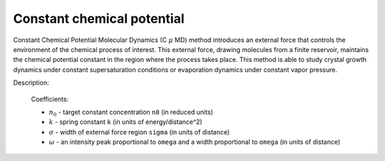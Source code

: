 Constant chemical potential
===========================

Constant Chemical Potential Molecular Dynamics (C :math:`\mu` MD) method introduces an external force that controls the environment of the chemical process of interest. 
This external force, drawing molecules from a finite reservoir, maintains the chemical potential constant in the region where the process takes place. 
This method is able to study crystal growth dynamics under constant supersaturation conditions or evaporation dynamics under constant vapor pressure.

.. image:: ccpmd.png
    :width: 512 px
    :align: center
    :alt: Constant Chemical Potential Molecular Dynamics

Description:

    .. math::
        :nowrap:

        \begin{eqnarray*}
        F^{\mathrm{\mu}}(z) &=& k(n^{CR}-n_{0})G(z, Z_{F}) \\
		G(z-Z_{F}) &=& \frac{1}{4\omega}\left[ 1+cosh \left(\frac{z-Z_{F}}{\omega} \right) \right]^{-1} \\
        \end{eqnarray*}

    Coefficients:

    - :math:`n_0` - target constant concentration ``n0`` (in reduced units)
    - :math:`k` - spring constant ``k`` (in units of energy/distance^2)
    - :math:`\sigma` - width of external force region ``sigma`` (in units of distance)	
    - :math:`\omega` - an intensity peak proportional to ``omega`` and a width proportional to ``omega`` (in units of distance)	

.. py:class:: CCPMD(all_info, group)

   The constructor of a constant chemical potential object of a group of particles.
   
   :param AllInfo all_info: The system information.
   :param ParticleSet group: The group of particles.
  
   .. py:function:: setWall(float ox, float oy, float oz, float dx, float dy, float dz)
   
      specifies external force region with plane center (ox, oy, oz) and direction (dx, dy, dz).
	  If the normal direction of wall is in Z direction, the center position of plane is (0.0, 0.0, :math:`Z_{F}`).

   .. py:function:: setParams(float n0, float k, float sigma, float omega, float Len_CR)
   
      specifies target concentration, spring constant, sigma, omega, and the length of control region.
	  
   Example::

      groupS = galamost.ParticleSet(all_info, 'S')
      ccp = galamost.CCPMD(all_info, groupS)
      ccp.setWall(0.0, 0.0, -25.0, 0.0, 0.0, -1.0)
      ccp.setParams(0.5, 1000.0, 1.0, 0.1, 5.0)
      app.add(ccp)
  



